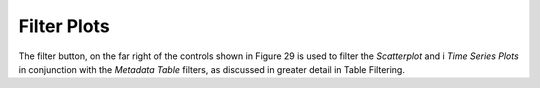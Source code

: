 Filter Plots
============

The filter button, on the far right of the controls shown in Figure 29 is used to filter the *Scatterplot* and i
*Time Series Plots* in conjunction with the *Metadata Table* filters, as discussed in greater detail in Table Filtering.
